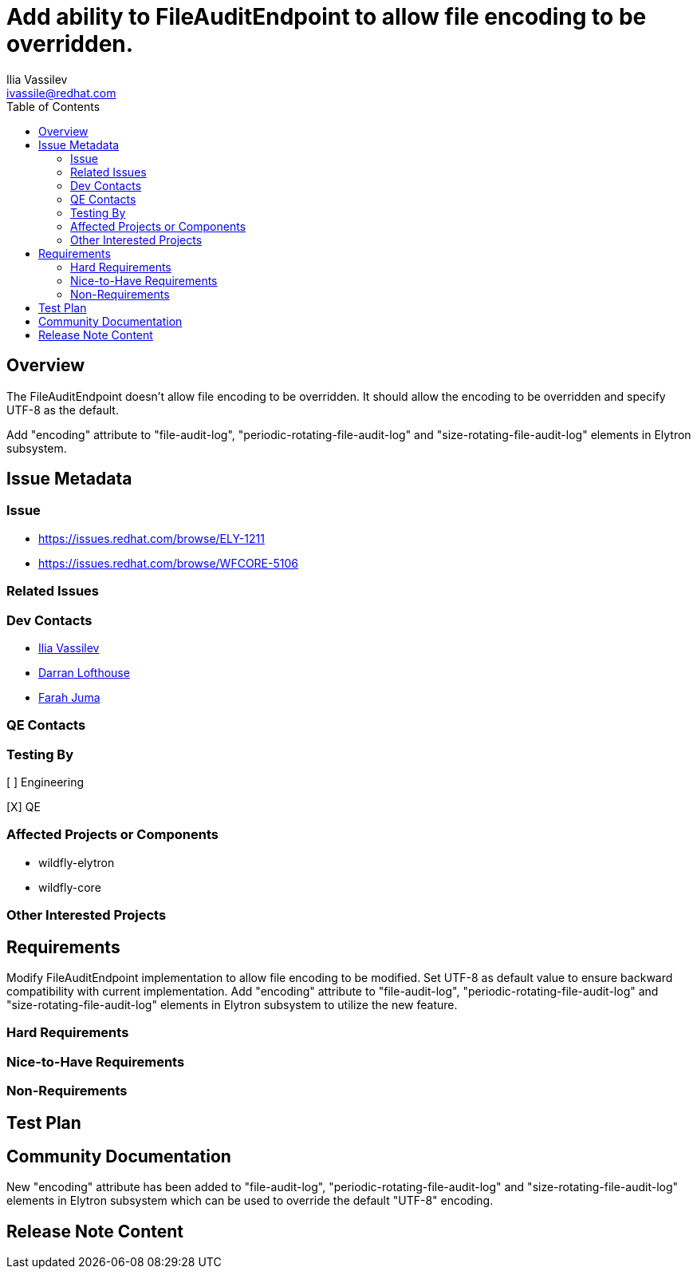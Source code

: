 = Add ability to FileAuditEndpoint to allow file encoding to be overridden.
:author:            Ilia Vassilev
:email:             ivassile@redhat.com
:toc:               left
:icons:             font
:idprefix:
:idseparator:       -

== Overview

The FileAuditEndpoint doesn't allow file encoding to be overridden. It should allow the encoding to be overridden and specify UTF-8 as the default.

Add "encoding" attribute to "file-audit-log", "periodic-rotating-file-audit-log" and "size-rotating-file-audit-log" elements in Elytron subsystem.

== Issue Metadata

=== Issue

* https://issues.redhat.com/browse/ELY-1211
* https://issues.redhat.com/browse/WFCORE-5106

=== Related Issues

=== Dev Contacts

* mailto:{email}[{author}]
* mailto:darran.lofthouse@redhat.com[Darran Lofthouse]
* mailto:fjuma@redhat.com[Farah Juma]

=== QE Contacts

=== Testing By

[ ] Engineering

[X] QE

=== Affected Projects or Components

 * wildfly-elytron
 * wildfly-core
 
=== Other Interested Projects

== Requirements
Modify FileAuditEndpoint implementation to allow file encoding to be modified. Set UTF-8 as default value to ensure backward compatibility with current implementation.
Add "encoding" attribute to "file-audit-log", "periodic-rotating-file-audit-log" and "size-rotating-file-audit-log" elements in Elytron subsystem to utilize the new feature.

=== Hard Requirements

=== Nice-to-Have Requirements

=== Non-Requirements

== Test Plan

== Community Documentation

New "encoding" attribute has been added to "file-audit-log", "periodic-rotating-file-audit-log" and "size-rotating-file-audit-log" elements in Elytron subsystem which can be used to override the default "UTF-8" encoding. 


== Release Note Content

